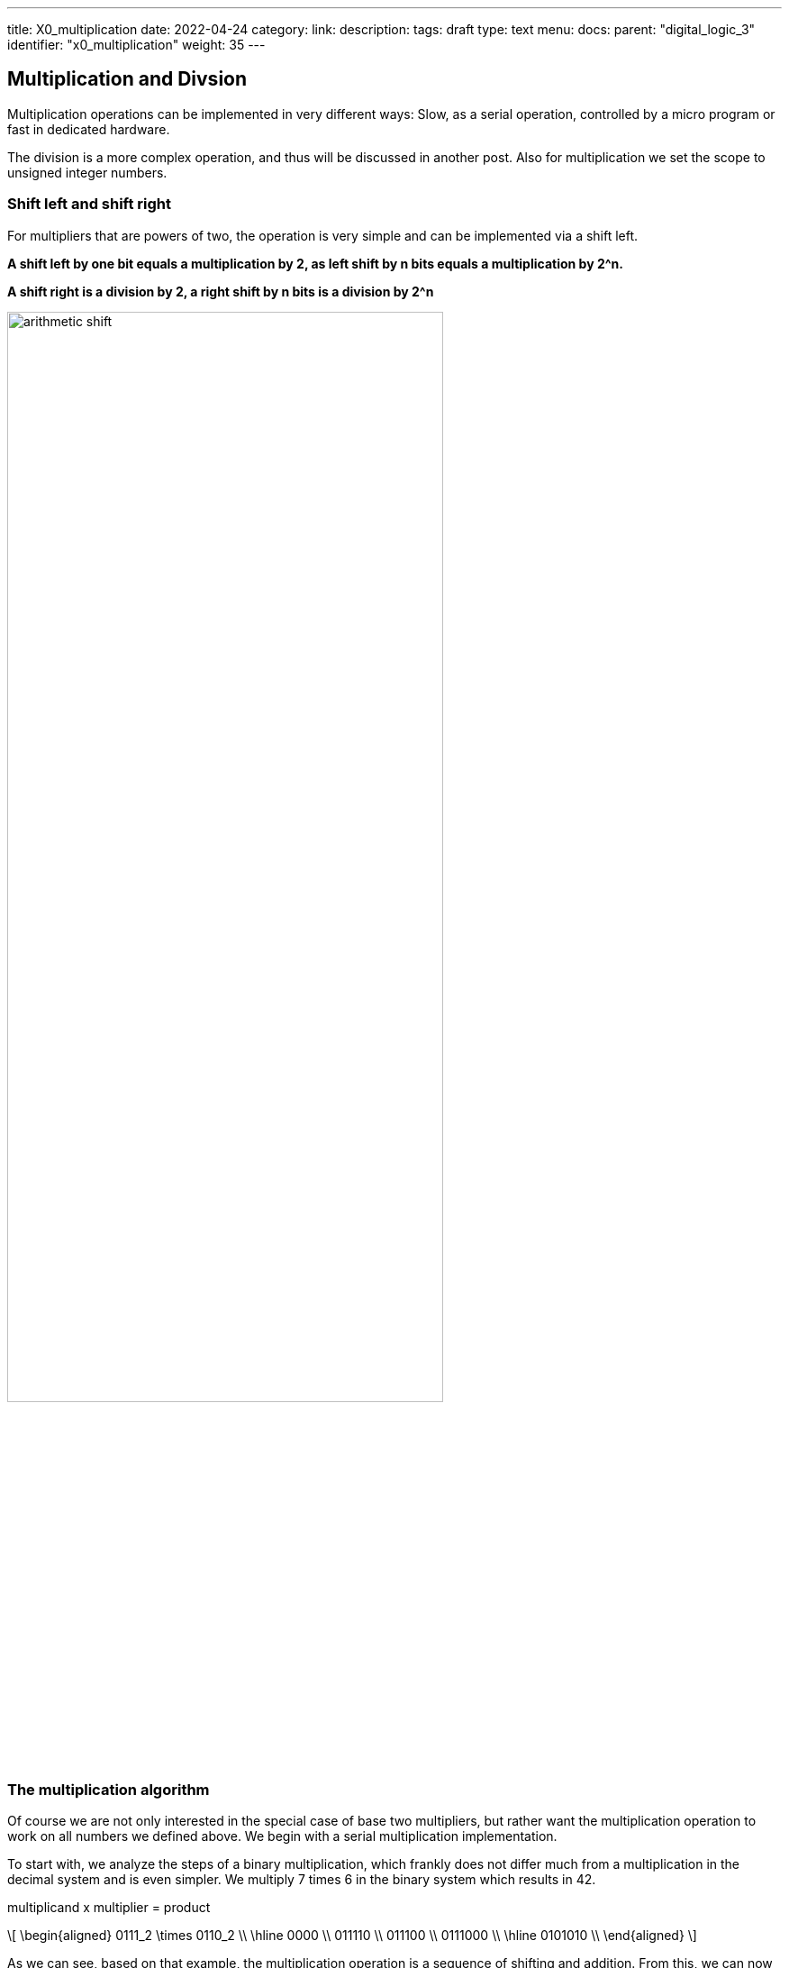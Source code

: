 ---
title: X0_multiplication
date: 2022-04-24
category:
link:
description:
tags: draft
type: text
menu:
  docs:
    parent: "digital_logic_3"
    identifier: "x0_multiplication"
    weight: 35
---

== Multiplication and Divsion

Multiplication operations can be implemented in very
different ways: Slow, as a serial operation, controlled by a 
micro program or fast in dedicated hardware. 

The division is a more complex operation, and thus will be discussed
in another post.
Also for multiplication we set the scope to unsigned integer numbers.


=== Shift left and shift right

For multipliers that are powers of two, the operation is very 
simple and can be implemented via a shift left.

*A shift left by one bit equals a multiplication by 2, as left shift by n
bits equals a multiplication by 2^n.*

*A shift right is a division by 2, a right shift by n bits
is a division by 2^n*

image:../images/arithmetic_shift.svg[width=75%]

=== The multiplication algorithm 
Of course we are not only interested in the special case of base two multipliers, but rather want the multiplication
operation to work on all numbers we defined above. We begin with a serial multiplication implementation.

To start with, we analyze the steps of a binary multiplication, which frankly does not differ much 
from a multiplication in the decimal system and is even simpler. We multiply 7 times 6 in the binary
system which results in 42.

multiplicand x multiplier = product

["latex","../images/multiplication.svg",imgfmt="svg", width="70%"]
\[ \begin{aligned}
0111_2 \times 0110_2 \\
\hline 0000   \\
011110 \\
011100 \\
0111000 \\
\hline 0101010 \\
\end{aligned} \]

As we can see, based on that example, the multiplication operation is a sequence of shifting and addition.
From this, we can now dissect the multiplication operation and derive an algorithm from it.

*For details we refer to the original source: Rechnerentwurf: Rechenwerke, Mikroprogrammierung, RISC by R. Hoffman, third edition, Oldenbourg Verlag.*

We have a multiplicator of X[n] and a multiplier of Y[m], then the product of the multiplication operation results in P[n+m],
meaning the size of the operation, logically, is the addition of both the size of the multiplicator and the multiplier.

=== Booth Algorithm

The booth algorithm is one of the most efficient algorithm, as said above, it is again a series of shifting and addition.
But here the three following rules have to be considered (see https://www.geeksforgeeks.org/computer-organization-booths-algorithm/[here] for reference ):
1. The multiplicand is subtracted from the partial product upon encountering the first least significant 1 in a string of 1’s in the multiplier
2. The multiplicand is added to the partial product upon encountering the first 0 (provided that there was a previous ‘1’) in a string of 0’s in the multiplier.
3. The partial product does not change when the multiplier bit is identical to the previous multiplier bit.

The booth algorithm applied can be watched https://www.youtube.com/watch?v=1ubyXuXxIWU[here]:
image:../images/booth_algorithm.svg[width=65%]

==== Booth hardware implementation and flowchart
The booth multiplier, shown below, consist of the registers A,B for the multiplier and multiplicand and Q for the result.
The register AC is the accumulator,the bit register BR and the register QR. An extra flipflop Qn+1 is used to check the multiplier.The flowchart is given below.
image:../images/booth_hardware.svg[width=65%]

image:../images/booth_flowchart.svg[width=65%]

Initially the accumulator and the flipflop Qn+1 are cleared, reset to zero.The sequence counter SC ist set to
the number of bits n of the multiplier. Then the two bits in Qn and Qn+1 are checked. In case these are 10
the multiplicand gets subtracted from the partial product residing in the Accumulator AC. In case they are 01
the multiplicand gets additioned to the partial product residing in the Accumulator AC.
When the two bit are the same (00,11) the partial product is unchanged. Since the subtraction and addition
alternate, an overflow cannot occur. As next step the partial product and the multiplier (plus Qn+1) are
shifted right. This is an arithmetic shift (ashr) which shifts AC and QR to the right, thus the sign bit in AC is
unchanged. The sequence counter is decremented and the computational loop gets repeated n times.
When multiplying negative numbers we need to find 2's complement because it is easier to add instead of doing
a binary subtraction.


// === Parallel Multiplication

// KANN Weg
//["latex", "../images/multiplication_1.svg", width="70%"]
//\[P = X \ast Y = X \ast Y_{1} + 2^1 \ast X \ast Y_{2} + \cdots + 2^{n-1} \ast X \ast Y_{n} \]
//
//We derive this formula to a Horner-Schema as known from math classes:
//
//["latex", "../images/multiplication_2.svg", width="70%"]
//\[P = \underbrace{( \cdots \underbrace{( \underbrace{(X \ast Y_{n})}_{p_1} 2 + X \ast Y_{n-1})}_{p_2}2 + \cdots + X \ast Y_{2})2 + X \ast Y_{1}}_{p_n}\]
//
//From which follows a recursive equation system
//
//["latex", "../images/multiplication_3.svg", width="70%"]
//\[ \begin{aligned}
//P^0 = 0 \\
//P^1 = 2 \ast P^0 + X \ast Y_n \\
//P^2 = 2 \ast P^2 + X \ast Y_{n-1} \\
//\vdots
//P^n = 2 \ast P^{n-1} + X \ast Y_{1}
//\end{aligned}
//\]

